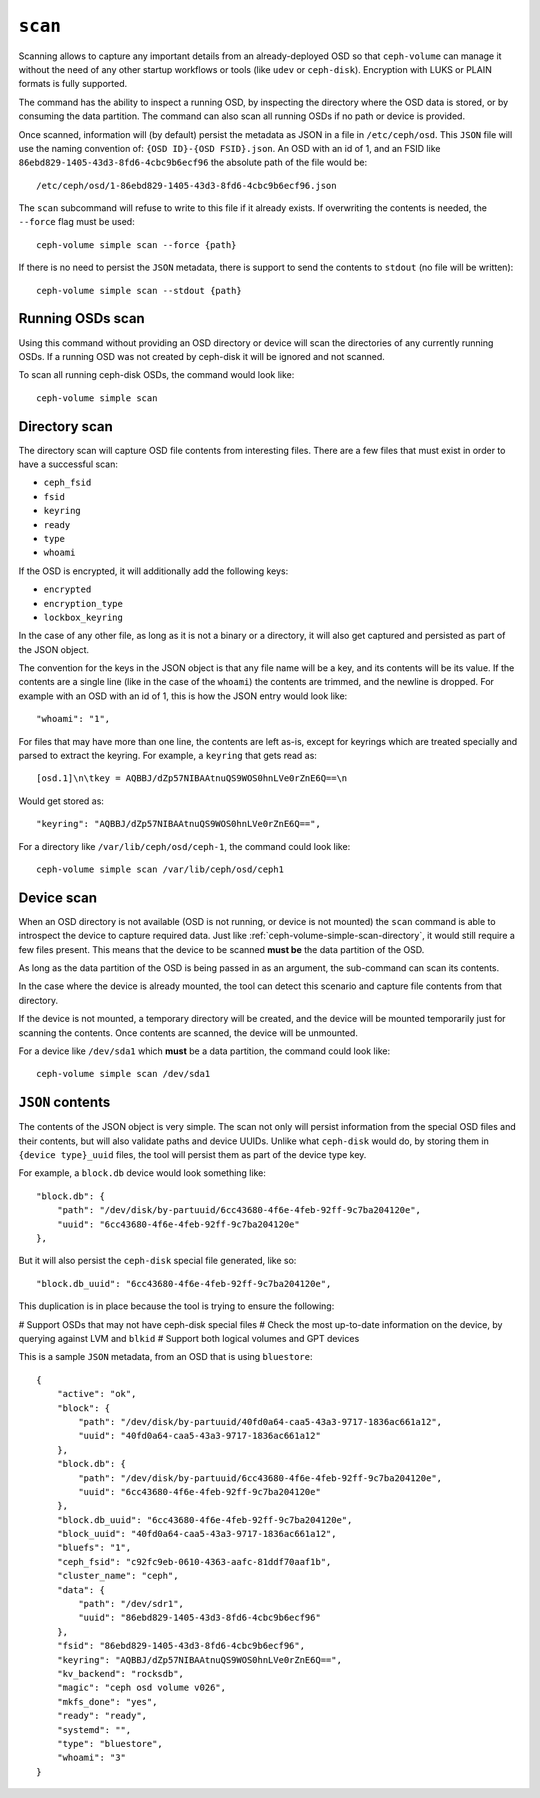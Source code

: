 .. _ceph-volume-simple-scan:

``scan``
========
Scanning allows to capture any important details from an already-deployed OSD
so that ``ceph-volume`` can manage it without the need of any other startup
workflows or tools (like ``udev`` or ``ceph-disk``). Encryption with LUKS or
PLAIN formats is fully supported.

The command has the ability to inspect a running OSD, by inspecting the
directory where the OSD data is stored, or by consuming the data partition.
The command can also scan all running OSDs if no path or device is provided.

Once scanned, information will (by default) persist the metadata as JSON in
a file in ``/etc/ceph/osd``. This ``JSON`` file will use the naming convention
of: ``{OSD ID}-{OSD FSID}.json``. An OSD with an id of 1, and an FSID like
``86ebd829-1405-43d3-8fd6-4cbc9b6ecf96`` the absolute path of the file would
be::

    /etc/ceph/osd/1-86ebd829-1405-43d3-8fd6-4cbc9b6ecf96.json

The ``scan`` subcommand will refuse to write to this file if it already exists.
If overwriting the contents is needed, the ``--force`` flag must be used::

    ceph-volume simple scan --force {path}

If there is no need to persist the ``JSON`` metadata, there is support to send
the contents to ``stdout`` (no file will be written)::

    ceph-volume simple scan --stdout {path}


.. _ceph-volume-simple-scan-directory:

Running OSDs scan
-----------------
Using this command without providing an OSD directory or device will scan the
directories of any currently running OSDs. If a running OSD was not created
by ceph-disk it will be ignored and not scanned.

To scan all running ceph-disk OSDs, the command would look like::

    ceph-volume simple scan

Directory scan
--------------
The directory scan will capture OSD file contents from interesting files. There
are a few files that must exist in order to have a successful scan:

* ``ceph_fsid``
* ``fsid``
* ``keyring``
* ``ready``
* ``type``
* ``whoami``

If the OSD is encrypted, it will additionally add the following keys:

* ``encrypted``
* ``encryption_type``
* ``lockbox_keyring``

In the case of any other file, as long as it is not a binary or a directory, it
will also get captured and persisted as part of the JSON object.

The convention for the keys in the JSON object is that any file name will be
a key, and its contents will be its value. If the contents are a single line
(like in the case of the ``whoami``) the contents are trimmed, and the newline
is dropped. For example with an OSD with an id of 1, this is how the JSON entry
would look like::

    "whoami": "1",

For files that may have more than one line, the contents are left as-is, except
for keyrings which are treated specially and parsed to extract the keyring. For
example, a ``keyring`` that gets read as::

    [osd.1]\n\tkey = AQBBJ/dZp57NIBAAtnuQS9WOS0hnLVe0rZnE6Q==\n

Would get stored as::

    "keyring": "AQBBJ/dZp57NIBAAtnuQS9WOS0hnLVe0rZnE6Q==",


For a directory like ``/var/lib/ceph/osd/ceph-1``, the command could look
like::

    ceph-volume simple scan /var/lib/ceph/osd/ceph1


.. _ceph-volume-simple-scan-device:

Device scan
-----------
When an OSD directory is not available (OSD is not running, or device is not
mounted) the ``scan`` command is able to introspect the device to capture
required data. Just like :ref:`ceph-volume-simple-scan-directory`, it would
still require a few files present. This means that the device to be scanned
**must be** the data partition of the OSD.

As long as the data partition of the OSD is being passed in as an argument, the
sub-command can scan its contents.

In the case where the device is already mounted, the tool can detect this
scenario and capture file contents from that directory.

If the device is not mounted, a temporary directory will be created, and the
device will be mounted temporarily just for scanning the contents. Once
contents are scanned, the device will be unmounted.

For a device like ``/dev/sda1`` which **must** be a data partition, the command
could look like::

    ceph-volume simple scan /dev/sda1


.. _ceph-volume-simple-scan-json:

``JSON`` contents
-----------------
The contents of the JSON object is very simple. The scan not only will persist
information from the special OSD files and their contents, but will also
validate paths and device UUIDs. Unlike what ``ceph-disk`` would do, by storing
them in ``{device type}_uuid`` files, the tool will persist them as part of the
device type key.

For example, a ``block.db`` device would look something like::

    "block.db": {
        "path": "/dev/disk/by-partuuid/6cc43680-4f6e-4feb-92ff-9c7ba204120e",
        "uuid": "6cc43680-4f6e-4feb-92ff-9c7ba204120e"
    },

But it will also persist the ``ceph-disk`` special file generated, like so::

    "block.db_uuid": "6cc43680-4f6e-4feb-92ff-9c7ba204120e",

This duplication is in place because the tool is trying to ensure the
following:

# Support OSDs that may not have ceph-disk special files
# Check the most up-to-date information on the device, by querying against LVM
and ``blkid``
# Support both logical volumes and GPT devices

This is a sample ``JSON`` metadata, from an OSD that is using ``bluestore``::

    {
        "active": "ok",
        "block": {
            "path": "/dev/disk/by-partuuid/40fd0a64-caa5-43a3-9717-1836ac661a12",
            "uuid": "40fd0a64-caa5-43a3-9717-1836ac661a12"
        },
        "block.db": {
            "path": "/dev/disk/by-partuuid/6cc43680-4f6e-4feb-92ff-9c7ba204120e",
            "uuid": "6cc43680-4f6e-4feb-92ff-9c7ba204120e"
        },
        "block.db_uuid": "6cc43680-4f6e-4feb-92ff-9c7ba204120e",
        "block_uuid": "40fd0a64-caa5-43a3-9717-1836ac661a12",
        "bluefs": "1",
        "ceph_fsid": "c92fc9eb-0610-4363-aafc-81ddf70aaf1b",
        "cluster_name": "ceph",
        "data": {
            "path": "/dev/sdr1",
            "uuid": "86ebd829-1405-43d3-8fd6-4cbc9b6ecf96"
        },
        "fsid": "86ebd829-1405-43d3-8fd6-4cbc9b6ecf96",
        "keyring": "AQBBJ/dZp57NIBAAtnuQS9WOS0hnLVe0rZnE6Q==",
        "kv_backend": "rocksdb",
        "magic": "ceph osd volume v026",
        "mkfs_done": "yes",
        "ready": "ready",
        "systemd": "",
        "type": "bluestore",
        "whoami": "3"
    }
